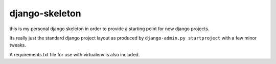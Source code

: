 ===============
django-skeleton
===============

this is my personal django skeleton in order to provide a starting point for 
new django projects.

Its really just the standard django project layout as produced by 
``django-admin.py startproject`` with a few minor tweaks.

A requirements.txt file for use with virtualenv is also included. 

